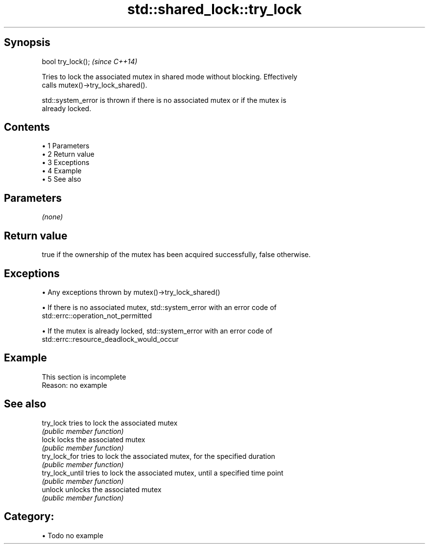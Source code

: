 .TH std::shared_lock::try_lock 3 "Apr 19 2014" "1.0.0" "C++ Standard Libary"
.SH Synopsis
   bool try_lock();  \fI(since C++14)\fP

   Tries to lock the associated mutex in shared mode without blocking. Effectively
   calls mutex()->try_lock_shared().

   std::system_error is thrown if there is no associated mutex or if the mutex is
   already locked.

.SH Contents

     • 1 Parameters
     • 2 Return value
     • 3 Exceptions
     • 4 Example
     • 5 See also

.SH Parameters

   \fI(none)\fP

.SH Return value

   true if the ownership of the mutex has been acquired successfully, false otherwise.

.SH Exceptions

     • Any exceptions thrown by mutex()->try_lock_shared()

     • If there is no associated mutex, std::system_error with an error code of
       std::errc::operation_not_permitted

     • If the mutex is already locked, std::system_error with an error code of
       std::errc::resource_deadlock_would_occur

.SH Example

    This section is incomplete
    Reason: no example

.SH See also

   try_lock       tries to lock the associated mutex
                  \fI(public member function)\fP
   lock           locks the associated mutex
                  \fI(public member function)\fP
   try_lock_for   tries to lock the associated mutex, for the specified duration
                  \fI(public member function)\fP
   try_lock_until tries to lock the associated mutex, until a specified time point
                  \fI(public member function)\fP
   unlock         unlocks the associated mutex
                  \fI(public member function)\fP

.SH Category:

     • Todo no example
